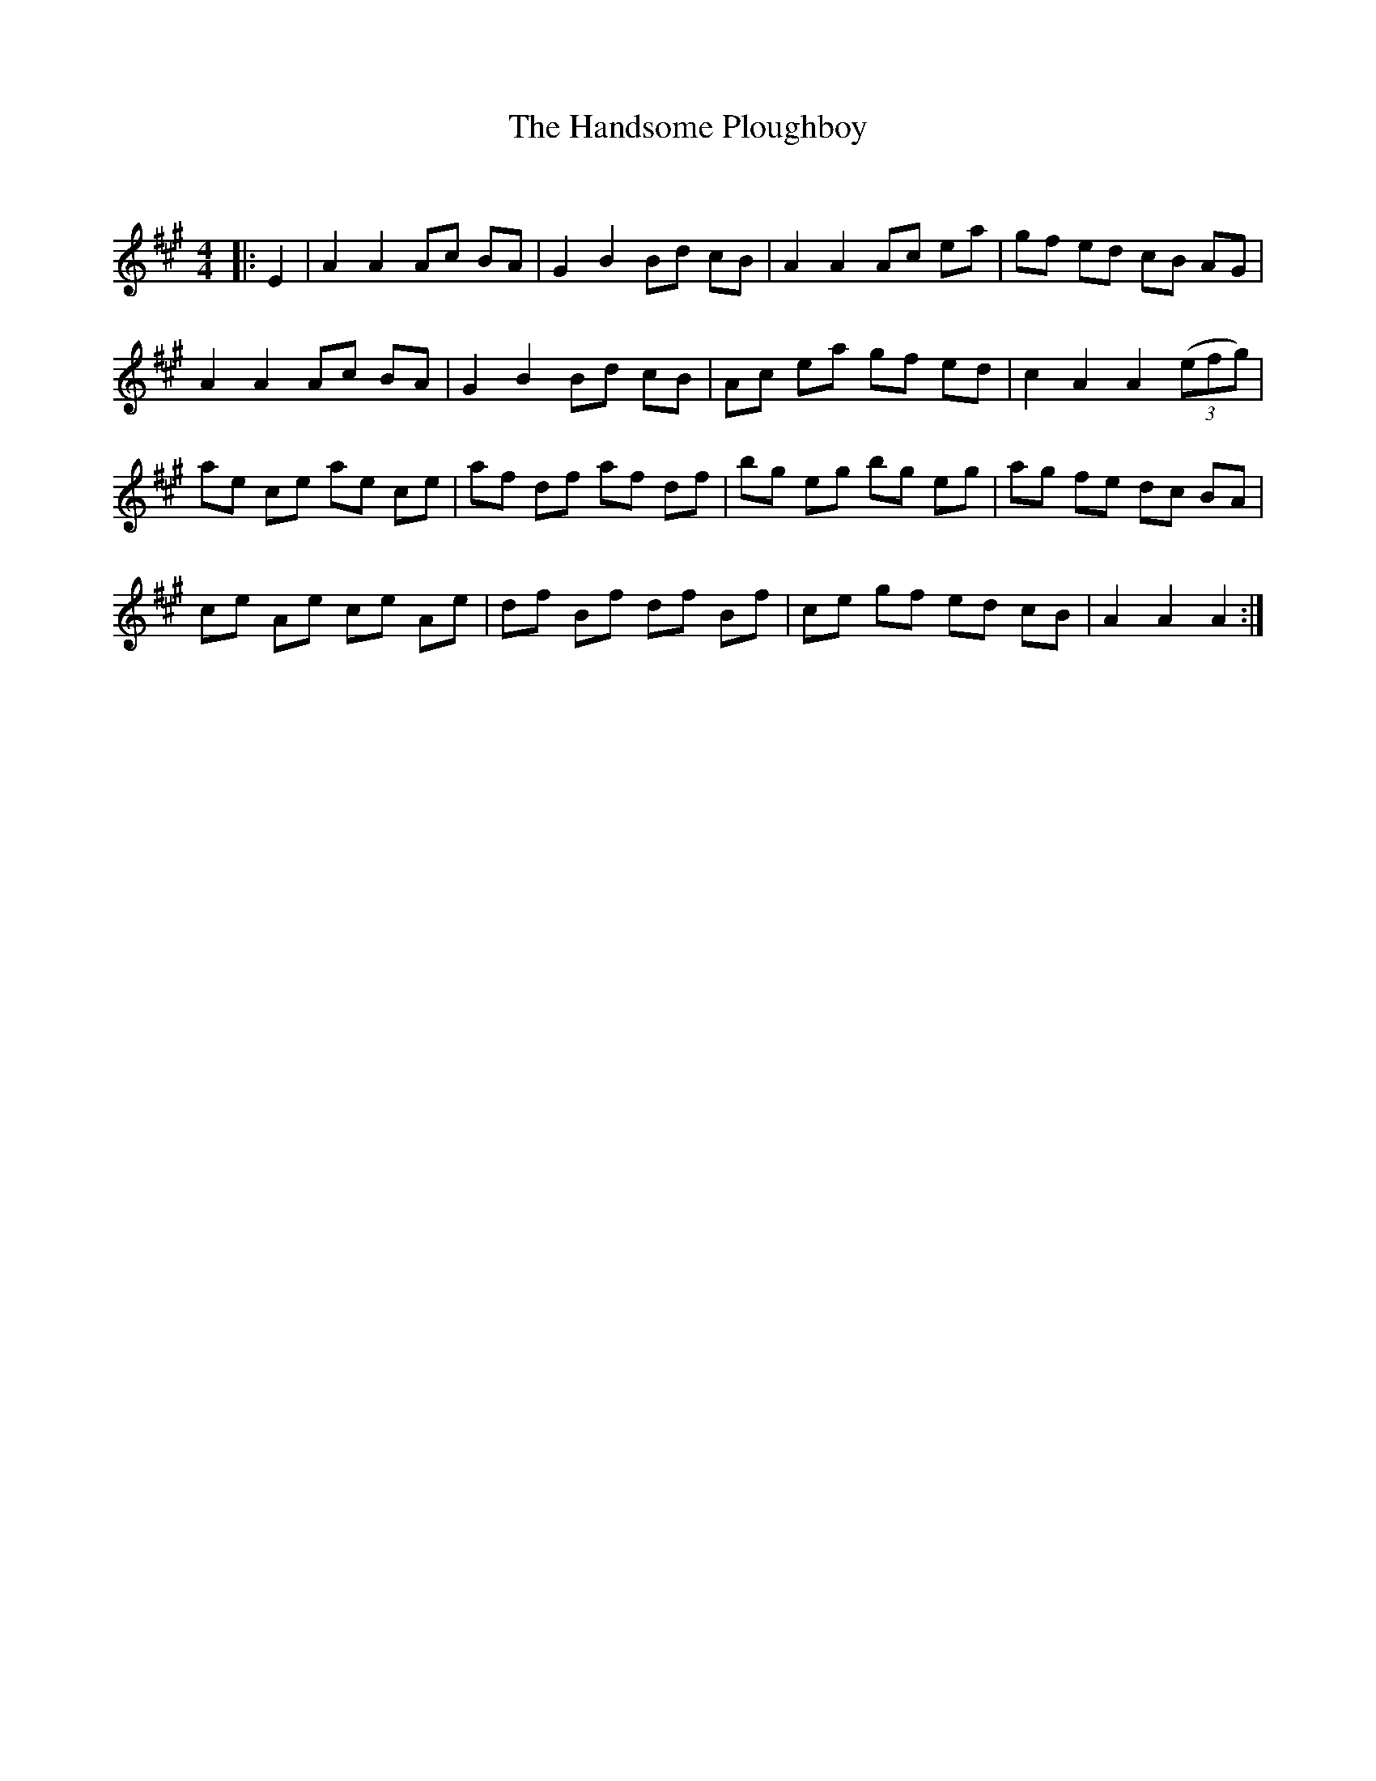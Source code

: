 X:1
T: The Handsome Ploughboy
C:
R:Reel
Q: 232
K:A
M:4/4
L:1/8
|:E2|A2 A2 Ac BA|G2 B2 Bd cB|A2 A2 Ac ea|gf ed cB AG|
A2 A2 Ac BA|G2 B2 Bd cB|Ac ea gf ed|c2 A2 A2 ((3efg)|
ae ce ae ce|af df af df|bg eg bg eg|ag fe dc BA|
ce Ae ce Ae|df Bf df Bf|ce gf ed cB|A2 A2 A2:|
